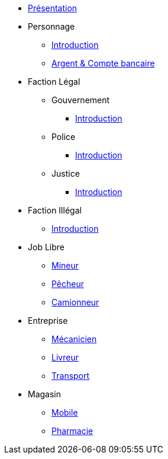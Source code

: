 * xref:presentation.adoc[Présentation]
* Personnage
** xref:personnage/introduction.adoc[Introduction]
** xref:personnage/compte-argent.adoc[Argent & Compte bancaire]
* Faction Légal
** Gouvernement
*** xref:faction-legal/gouvernement/introduction.adoc[Introduction]
** Police
*** xref:faction-legal/police/introduction.adoc[Introduction]
** Justice
*** xref:faction-legal/justice/introduction.adoc[Introduction]
* Faction Illégal
** xref:faction-illegal/introduction.adoc[Introduction]
* Job Libre
** xref:job-libre/mineur.adoc[Mineur]
** xref:job-libre/pecheur.adoc[Pêcheur]
** xref:job-libre/camionneur.adoc[Camionneur]
* Entreprise
** xref:entreprise/mecanicien.adoc[Mécanicien]
** xref:entreprise/livreur.adoc[Livreur]
** xref:entreprise/transport.adoc[Transport]
* Magasin
** xref:magasin/mobile.adoc[Mobile]
** xref:magasin/pharmacie.adoc[Pharmacie]